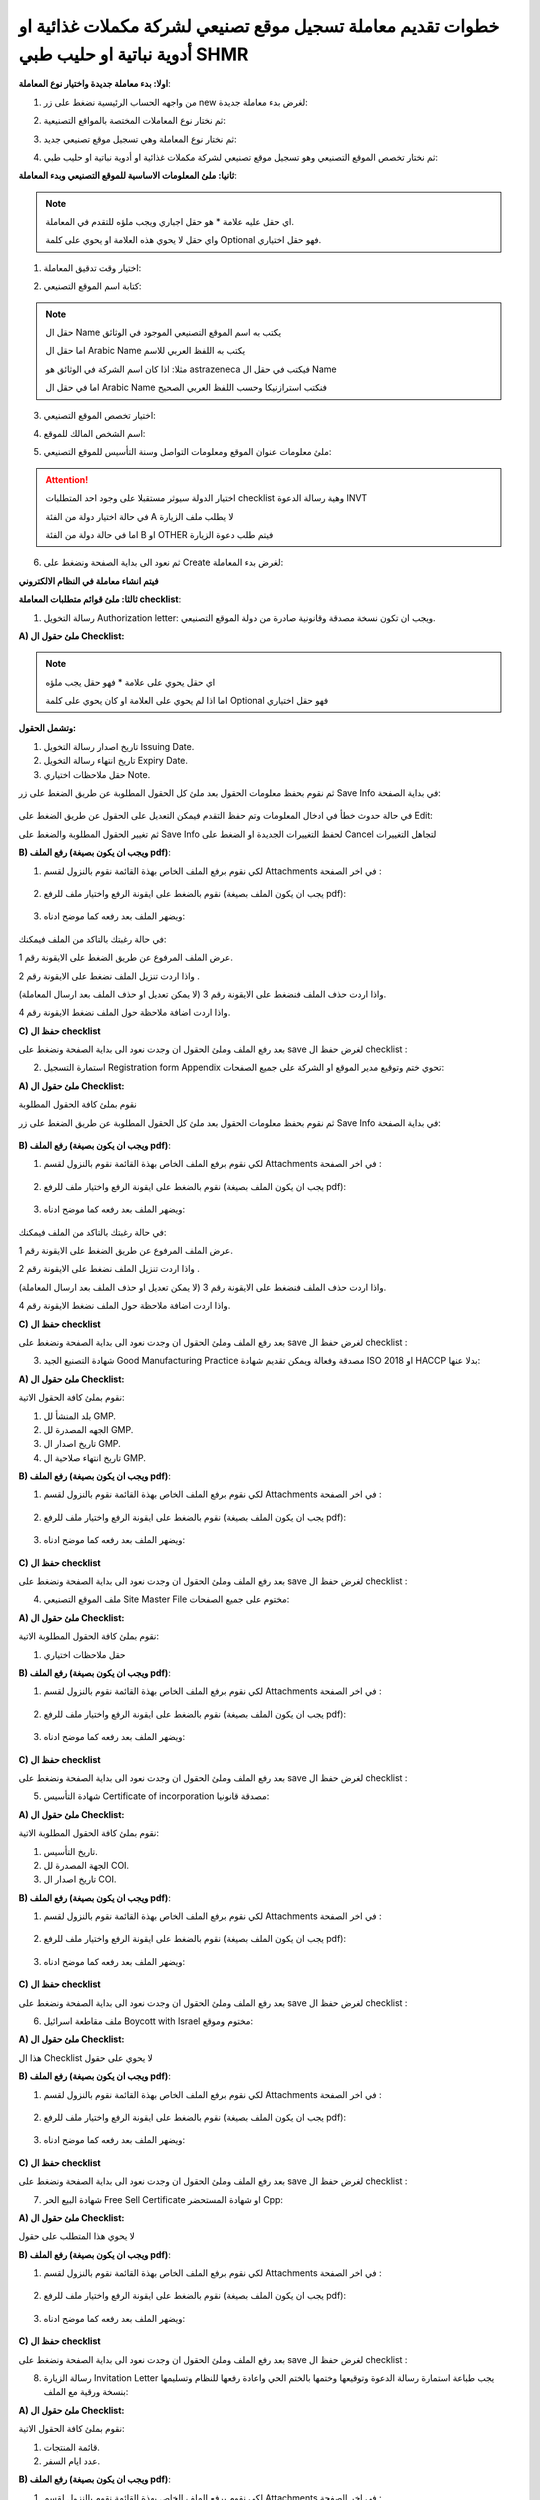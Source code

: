 خطوات تقديم معاملة تسجيل موقع تصنيعي لشركة مكملات غذائية او أدوية نباتية او حليب طبي SHMR 
===============================================================================================

**اولا: بدء معاملة جديدة واختيار نوع المعاملة**:


1. من واجهه الحساب الرئيسية نضغط على زر new لغرض بدء معاملة جديدة:

.. image:: ../images/company/new-sub.png

2. ثم نختار نوع المعاملات المختصة بالمواقع التصنيعية:

.. image:: ../images/company/comp-type.png

3. ثم نختار نوع المعاملة وهي تسجيل موقع تصنيعي جديد:

.. image:: ../images/company/rigester-type.png

4. ثم نختار تخصص الموقع التصنيعي وهو تسجيل موقع تصنيعي لشركة مكملات غذائية او أدوية نباتية او حليب طبي:

.. image:: ../images/company/sub-types-shmr.png



**ثانيا: ملئ المعلومات الاساسية للموقع التصنيعي وبدء المعاملة**:

.. image:: ../images/company/comp-info-shmr.png

.. note::
    اي حقل عليه علامة * هو حقل اجباري ويجب ملؤه للتقدم في المعاملة.

    واي حقل لا يحوي هذه العلامة او يحوي على كلمة Optional فهو حقل اختياري.


1. اختيار وقت تدقيق المعاملة:

.. image:: ../images/company/shift.png


2. كتابة اسم الموقع التصنيعي: 

.. image:: ../images/company/comp-names.png

.. note::
    حقل ال Name يكتب به اسم الموقع التصنيعي الموجود في الوثائق

    اما حقل ال Arabic Name يكتب به اللفظ العربي للاسم

    مثلا: اذا كان اسم الشركة في الوثائق هو astrazeneca فيكتب في حقل ال Name

    اما في حقل ال Arabic Name فنكتب استرازنيكا وحسب اللفظ العربي الصحيح

3. اختيار تخصص الموقع التصنيعي:

.. image:: ../images/company/sprc.png


4. اسم الشخص المالك للموقع:

.. image:: ../images/company/boss.png


5. ملئ معلومات عنوان الموقع ومعلومات التواصل وسنة التأسيس للموقع التصنيعي:

.. image:: ../images/company/info-address.png

.. attention::
    اختيار الدولة سيوثر مستقبلا على وجود احد المتطلبات checklist وهية رسالة الدعوة INVT 
    
    في حالة اختيار دولة من الفئة A لا يطلب ملف الزيارة
    
    اما في حالة دولة من الفئة B او OTHER فيتم طلب دعوة الزيارة


6. ثم نعود الى بداية الصفحة ونضغط على Create لغرض بدء المعاملة:

.. image:: ../images/company/create.png

**فيتم انشاء معاملة في النظام الالكتروني**


**ثالثا: ملئ قوائم متطلبات المعاملة checklist**:

1. رسالة التخويل Authorization letter: ويجب ان تكون نسخة مصدقة وقانونية صادرة من دولة الموقع التصنيعي.


**A) ملئ حقول ال Checklist:**


.. note::
    اي حقل يحوي على علامة * فهو حقل يجب ملؤه

    اما اذا لم يحوي على العلامة او كان يحوي على كلمة Optional فهو حقل اختياري


**وتشمل الحقول:**

.. image:: ../images/company/al-fields.png

1. تاريخ اصدار رسالة التخويل Issuing Date.

2. تاريخ انتهاء رسالة التخويل Expiry Date.

3. حقل ملاحظات اختياري Note.



ثم نقوم بحفظ معلومات الحقول بعد ملئ كل الحقول المطلوبة عن طريق الضغط على زر Save Info في بداية الصفحة:

    .. image:: ../images/company/field.png



في حالة حدوث خطأ في ادخال المعلومات وتم حفظ التقدم فيمكن التعديل على الحقول عن طريق الضغط على Edit:

.. image:: ../images/company/edit.png
    
ثم تغيير الحقول المطلوبة والضغط على Save Info لحفظ التغييرات الجديدة او الضغط على Cancel لتجاهل التغييرات

.. image:: ../images/company/cancel-save.png

**B) رفع الملف (ويجب ان يكون بصيغة pdf)**:
  

1. لكي نقوم برفع الملف الخاص بهذة القائمة نقوم بالنزول لقسم Attachments في اخر الصفحة :

    .. image:: ../images/company/attach.png

2. نقوم بالضغط على ايقونة الرفع واختيار ملف للرفع (يجب ان يكون الملف بصيغة pdf):

    .. image:: ../images/company/upload.png

3. ويضهر الملف بعد رفعه كما موضح ادناه:

    .. image:: ../images/company/upload-show.png

في حالة رغبتك بالتاكد من الملف فيمكنك:

.. image:: ../images/company/folder-icon.png

عرض الملف المرفوع عن طريق الضغط على الايقونة رقم 1.
         
واذا اردت تنزيل الملف نضغط على الايقونة رقم 2 .
         
واذا اردت حذف الملف فنضغط على الايقونة رقم 3 (لا يمكن تعديل او حذف الملف بعد ارسال المعاملة).
         
واذا اردت اضافة ملاحظة حول الملف نضغط الايقونة رقم 4.

.. raw:: html

    <hr>
         
**C) حفظ ال checklist**

بعد رفع الملف وملئ الحقول ان وجدت نعود الى بداية الصفحة ونضغط على save لغرض حفظ ال checklist :

.. image:: ../images/company/save-chck.png


.. raw:: html

    <hr>



2. استمارة التسجيل Registration form Appendix تحوي ختم وتوقيع مدير الموقع او الشركة على جميع الصفحات:

**A) ملئ حقول ال Checklist:**


نقوم بملئ كافة الحقول المطلوبة


ثم نقوم بحفظ معلومات الحقول بعد ملئ كل الحقول المطلوبة عن طريق الضغط على زر Save Info في بداية الصفحة:

    .. image:: ../images/company/field.png


**B) رفع الملف (ويجب ان يكون بصيغة pdf)**:
  

1. لكي نقوم برفع الملف الخاص بهذة القائمة نقوم بالنزول لقسم Attachments في اخر الصفحة :

    .. image:: ../images/company/attach.png

2. نقوم بالضغط على ايقونة الرفع واختيار ملف للرفع (يجب ان يكون الملف بصيغة pdf):

    .. image:: ../images/company/upload.png

3. ويضهر الملف بعد رفعه كما موضح ادناه:

    .. image:: ../images/company/upload-show.png

في حالة رغبتك بالتاكد من الملف فيمكنك:

.. image:: ../images/company/folder-icon.png

عرض الملف المرفوع عن طريق الضغط على الايقونة رقم 1.
         
واذا اردت تنزيل الملف نضغط على الايقونة رقم 2 .
         
واذا اردت حذف الملف فنضغط على الايقونة رقم 3 (لا يمكن تعديل او حذف الملف بعد ارسال المعاملة).
         
واذا اردت اضافة ملاحظة حول الملف نضغط الايقونة رقم 4.

.. raw:: html

    <hr>


**C) حفظ ال checklist**


بعد رفع الملف وملئ الحقول ان وجدت نعود الى بداية الصفحة ونضغط على save لغرض حفظ ال checklist :

.. image:: ../images/company/save-chck.png


.. raw:: html

    <hr>



3. شهادة التصنيع الجيد Good Manufacturing Practice مصدقة وفعالة ويمكن تقديم شهادة ISO 2018 او HACCP بدلا عنها:


**A) ملئ حقول ال Checklist:**


نقوم بملئ كافة الحقول الاتية:


.. image:: ../images/company/gmp-fields.png


1. بلد المنشأ لل GMP.

2. الجهه المصدرة لل GMP.

3. تاريخ اصدار ال GMP.

4. تاريخ انتهاء صلاحية ال GMP.




**B) رفع الملف (ويجب ان يكون بصيغة pdf)**:
  

1. لكي نقوم برفع الملف الخاص بهذة القائمة نقوم بالنزول لقسم Attachments في اخر الصفحة :

    .. image:: ../images/company/attach.png

2. نقوم بالضغط على ايقونة الرفع واختيار ملف للرفع (يجب ان يكون الملف بصيغة pdf):

    .. image:: ../images/company/upload.png

3. ويضهر الملف بعد رفعه كما موضح ادناه:

    .. image:: ../images/company/upload-show.png


.. raw:: html

    <hr>
         

**C) حفظ ال checklist**

بعد رفع الملف وملئ الحقول ان وجدت نعود الى بداية الصفحة ونضغط على save لغرض حفظ ال checklist :

.. image:: ../images/company/save-chck.png


.. raw:: html

    <hr>


4. ملف الموقع التصنيعي Site Master File مختوم على جميع الصفحات:

**A) ملئ حقول ال Checklist:**

نقوم بملئ كافة الحقول المطلوبة الاتية:


1. حقل ملاحظات اختياري




**B) رفع الملف (ويجب ان يكون بصيغة pdf)**:
  

1. لكي نقوم برفع الملف الخاص بهذة القائمة نقوم بالنزول لقسم Attachments في اخر الصفحة :

    .. image:: ../images/company/attach.png

2. نقوم بالضغط على ايقونة الرفع واختيار ملف للرفع (يجب ان يكون الملف بصيغة pdf):

    .. image:: ../images/company/upload.png

3. ويضهر الملف بعد رفعه كما موضح ادناه:

    .. image:: ../images/company/upload-show.png


.. raw:: html

    <hr>
         
**C) حفظ ال checklist**

بعد رفع الملف وملئ الحقول ان وجدت نعود الى بداية الصفحة ونضغط على save لغرض حفظ ال checklist :

.. image:: ../images/company/save-chck.png


.. raw:: html

    <hr>


5. شهادة التأسيس Certificate of incorporation مصدقة قانونيا:

**A) ملئ حقول ال Checklist:**

نقوم بملئ كافة الحقول المطلوبة الاتية:



.. image:: ../images/company/coi-fields.png


1. تاريخ التأسيس.

2. الجهة المصدرة لل COI.

3. تاريخ اصدار ال COI.



**B) رفع الملف (ويجب ان يكون بصيغة pdf)**:
  

1. لكي نقوم برفع الملف الخاص بهذة القائمة نقوم بالنزول لقسم Attachments في اخر الصفحة :

    .. image:: ../images/company/attach.png

2. نقوم بالضغط على ايقونة الرفع واختيار ملف للرفع (يجب ان يكون الملف بصيغة pdf):

    .. image:: ../images/company/upload.png

3. ويضهر الملف بعد رفعه كما موضح ادناه:

    .. image:: ../images/company/upload-show.png


.. raw:: html

    <hr>
         

**C) حفظ ال checklist**


بعد رفع الملف وملئ الحقول ان وجدت نعود الى بداية الصفحة ونضغط على save لغرض حفظ ال checklist :

.. image:: ../images/company/save-chck.png

.. raw:: html

    <hr>


6. ملف مقاطعة اسرائيل Boycott with Israel مختوم وموقع:

**A) ملئ حقول ال Checklist:**

هذا ال Checklist لا يحوي على حقول


**B) رفع الملف (ويجب ان يكون بصيغة pdf)**:
  

1. لكي نقوم برفع الملف الخاص بهذة القائمة نقوم بالنزول لقسم Attachments في اخر الصفحة :

    .. image:: ../images/company/attach.png

2. نقوم بالضغط على ايقونة الرفع واختيار ملف للرفع (يجب ان يكون الملف بصيغة pdf):

    .. image:: ../images/company/upload.png

3. ويضهر الملف بعد رفعه كما موضح ادناه:

    .. image:: ../images/company/upload-show.png



.. raw:: html

    <hr>
         
**C) حفظ ال checklist**

بعد رفع الملف وملئ الحقول ان وجدت نعود الى بداية الصفحة ونضغط على save لغرض حفظ ال checklist :

.. image:: ../images/company/save-chck.png

.. raw:: html

    <hr>


7. شهادة البيع الحر Free Sell Certificate او شهادة المستحضر Cpp:

**A) ملئ حقول ال Checklist:**

لا يحوي هذا المتطلب على حقول


**B) رفع الملف (ويجب ان يكون بصيغة pdf)**:
  

1. لكي نقوم برفع الملف الخاص بهذة القائمة نقوم بالنزول لقسم Attachments في اخر الصفحة :

    .. image:: ../images/company/attach.png

2. نقوم بالضغط على ايقونة الرفع واختيار ملف للرفع (يجب ان يكون الملف بصيغة pdf):

    .. image:: ../images/company/upload.png

3. ويضهر الملف بعد رفعه كما موضح ادناه:

    .. image:: ../images/company/upload-show.png


.. raw:: html

    <hr>
         
**C) حفظ ال checklist**

بعد رفع الملف وملئ الحقول ان وجدت نعود الى بداية الصفحة ونضغط على save لغرض حفظ ال checklist :

.. image:: ../images/company/save-chck.png




.. raw:: html

    <hr>



8. رسالة الزيارة Invitation Letter يجب طباعة استمارة رسالة الدعوة وتوقيعها وختمها بالختم الحي واعادة رفعها للنظام وتسليمها بنسخة ورقية مع الملف:

**A) ملئ حقول ال Checklist:**

نقوم بملئ كافة الحقول الاتية:


.. image:: ../images/company/inv-field.png


1. قائمة المنتجات.

2. عدد ايام السفر.



**B) رفع الملف (ويجب ان يكون بصيغة pdf)**:
  

1. لكي نقوم برفع الملف الخاص بهذة القائمة نقوم بالنزول لقسم Attachments في اخر الصفحة :

    .. image:: ../images/company/attach.png

2. نقوم بالضغط على ايقونة الرفع واختيار ملف للرفع (يجب ان يكون الملف بصيغة pdf):

    .. image:: ../images/company/upload.png

3. ويضهر الملف بعد رفعه كما موضح ادناه:

    .. image:: ../images/company/upload-show.png


.. raw:: html

    <hr>
         
**C) حفظ ال checklist**

بعد رفع الملف وملئ الحقول ان وجدت نعود الى بداية الصفحة ونضغط على save لغرض حفظ ال checklist :

.. image:: ../images/company/save-chck.png


.. raw:: html

    <hr>
    
**رابعا) التاكد من المعلومات وارسال المعاملة:**


1. بعد ملئ كافة ال checklist وتحول الحالة الى  Draft يمكن الان ارسال المعاملة وعمل Submit.


.. warning::
    لا يمكن تعديل اي حقول او ملفات بعد ارسال المعاملة لذلك يرجى التاكد جيدا قبل الارسال.
    وفي حال حدوث اي خطأ يرجى التواصل مع قسم الدعم الفني لتلقي المساعدة اللازمة

2. نضغط على زر Submit  في واجهه المعاملة الرئيسية لغرض ارسال المعاملة:

.. image:: ../images/company/submit.png

.. warning::
    في حالة وجود خطأ في اختيار نوع المعاملة او شيئ مشابه يمكن اهمال المعاملة الحالية عن طريق الضغط على زر Neglect.

3. لتاكيد عملية الارسال نرى حالة المعاملة الرئيسية وحالة كل Cheaklist  قد تحولت الى Submitted اي تم الارسال بنجاح.

.. image:: ../images/company/f-submit.png

4. بعد الانتهاء من الارسال يجب مراجعة وزارة الصحة/ دائرة الامور الفنية/ قسم التسجيل  مع جلب الملفات المصدقة والاصلية المطلوبة وايضا لدفع فاتورة الخدمة الالكترونية.

